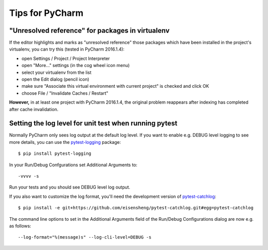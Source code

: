 Tips for PyCharm
================

"Unresolved reference" for packages in virtualenv
-------------------------------------------------

If the editor highlights and marks as "unresolved reference"
those packages which have been installed in the project's virtualenv,
you can try this (tested in PyCharm 2016.1.4):

- open Settings / Project / Project Interpreter
- open "More..." settings (in the cog wheel icon menu)
- select your virtualenv from the list
- open the Edit dialog (pencil icon)
- make sure "Associate this virtual environment with current project" is checked and click OK
- choose File / "Invalidate Caches / Restart"

**However,** in at least one project with PyCharm 2016.1.4, the original problem reappears
after indexing has completed after cache invalidation.


Setting the log level for unit test when running pytest
-------------------------------------------------------

Normally PyCharm only sees log output at the default log level.
If you want to enable e.g. DEBUG level logging to see more details,
you can use the pytest-logging_ package::

  $ pip install pytest-logging

In your Run/Debug Confgurations set Additional Arguments to::

  -vvvv -s

Run your tests and you should see DEBUG level log output.


If you also want to customize the log format,
you'll need the development version of pytest-catchlog_::

  $ pip install -e git+https://github.com/eisensheng/pytest-catchlog.git#egg=pytest-catchlog

The command line options to set in the Additional Arguments field
of the Run/Debug Configurations dialog are now e.g. as follows::

  --log-format="%(message)s" --log-cli-level=DEBUG -s


.. _pytest-logging: https://pypi.python.org/pypi/pytest-logging
.. _pytest-catchlog: https://github.com/eisensheng/pytest-catchlog
